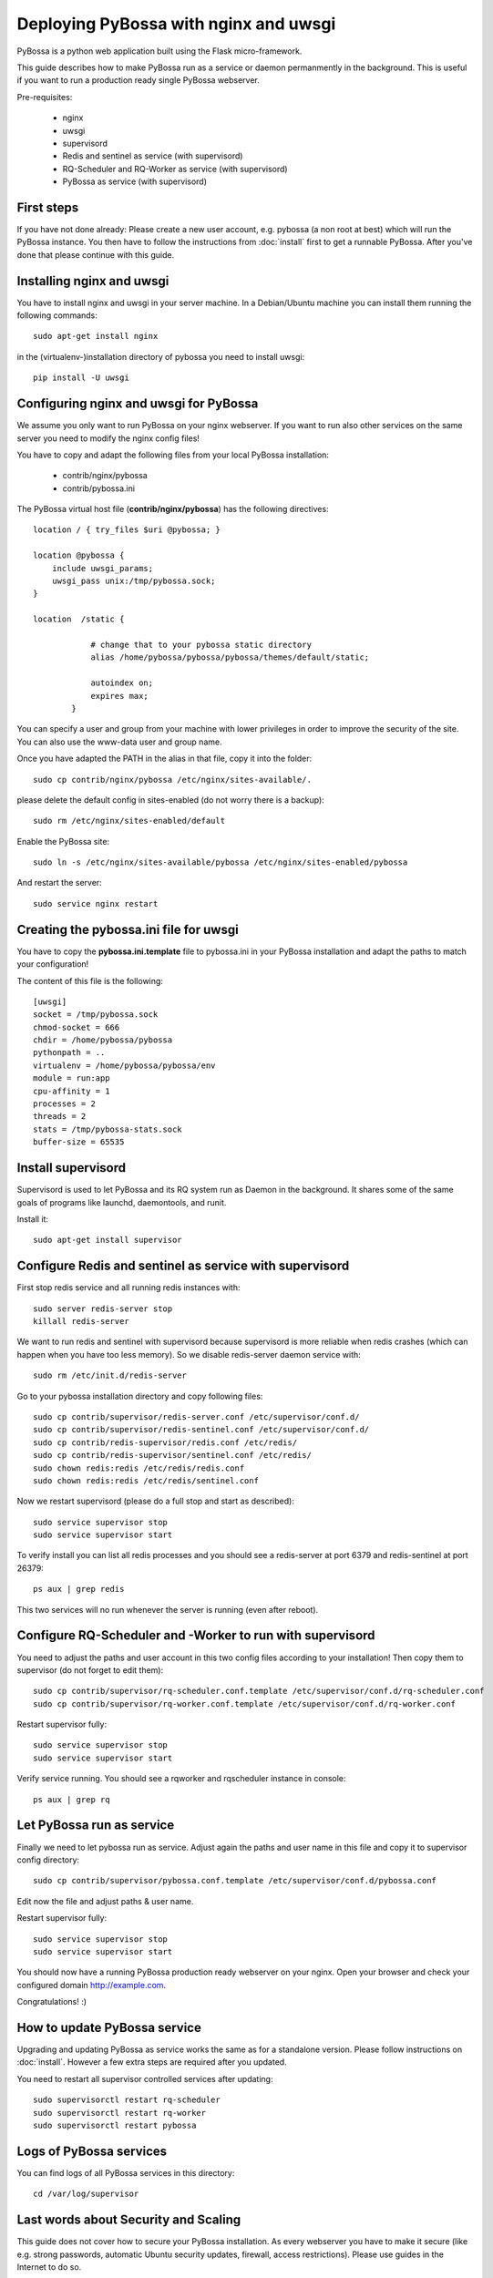 ======================================
Deploying PyBossa with nginx and uwsgi
======================================

PyBossa is a python web application built using the Flask micro-framework.

This guide describes how to make PyBossa run as a service or daemon permanmently
in the background. This is useful if you want to run a production ready single
PyBossa webserver.

Pre-requisites:

  * nginx
  * uwsgi
  * supervisord
  * Redis and sentinel as service (with supervisord)
  * RQ-Scheduler and RQ-Worker as service (with supervisord)
  * PyBossa as service (with supervisord)

First steps
-----------

If you have not done already: Please create a new user account, e.g. pybossa
(a non root at best) which will run the PyBossa instance.
You then have to follow the instructions from :doc:`install` first to get
a runnable PyBossa. After you've done that please continue with this guide.

Installing nginx and uwsgi
--------------------------

You have to install nginx and uwsgi in your server machine. In
a Debian/Ubuntu machine you can install them running the following commands::

   sudo apt-get install nginx

in the (virtualenv-)installation directory of pybossa you need to install uwsgi::

   pip install -U uwsgi

Configuring nginx and uwsgi for PyBossa
---------------------------------------

We assume you only want to run PyBossa on your nginx webserver. If you want to
run also other services on the same server you need to modify the nginx config files!

You have to copy and adapt the following files from your local PyBossa
installation:

 * contrib/nginx/pybossa
 * contrib/pybossa.ini

The PyBossa virtual host file (**contrib/nginx/pybossa**) has the
following directives::

    location / { try_files $uri @pybossa; }

    location @pybossa {
        include uwsgi_params;
        uwsgi_pass unix:/tmp/pybossa.sock;
    }

    location  /static {

                # change that to your pybossa static directory
                alias /home/pybossa/pybossa/pybossa/themes/default/static;

                autoindex on;
                expires max;
            }

.. note:

    This guide is assumming that you are going to serve the application from a home
    folder, not the standard */var/www* DocumentRoot of Apache.

You can specify a user and group from your machine with lower privileges in
order to improve the security of the site. You can also use the www-data user
and group name.

Once you have adapted the PATH in the alias in that file, copy it into the folder::

    sudo cp contrib/nginx/pybossa /etc/nginx/sites-available/.

please delete the default config in sites-enabled (do not worry there is a backup)::

    sudo rm /etc/nginx/sites-enabled/default

Enable the PyBossa site::

    sudo ln -s /etc/nginx/sites-available/pybossa /etc/nginx/sites-enabled/pybossa

And restart the server::

    sudo service nginx restart

Creating the pybossa.ini file for uwsgi
---------------------------------------

You have to copy the **pybossa.ini.template** file to
pybossa.ini in your PyBossa installation and adapt the paths to match your configuration!

The content of this file is the following::

  [uwsgi]
  socket = /tmp/pybossa.sock
  chmod-socket = 666
  chdir = /home/pybossa/pybossa
  pythonpath = ..
  virtualenv = /home/pybossa/pybossa/env
  module = run:app
  cpu-affinity = 1
  processes = 2
  threads = 2
  stats = /tmp/pybossa-stats.sock
  buffer-size = 65535

Install supervisord
-------------------

Supervisord is used to let PyBossa and its RQ system run as Daemon in the background.
It shares some of the same goals of programs like launchd, daemontools, and runit.

Install it::

  sudo apt-get install supervisor

Configure Redis and sentinel as service with supervisord
--------------------------------------------------------

First stop redis service and all running redis instances with::

  sudo server redis-server stop
  killall redis-server

We want to run redis and sentinel with supervisord because supervisord is more
reliable when redis crashes (which can happen when you have too less memory).
So we disable redis-server daemon service with::

  sudo rm /etc/init.d/redis-server

Go to your pybossa installation directory and copy following files::

  sudo cp contrib/supervisor/redis-server.conf /etc/supervisor/conf.d/
  sudo cp contrib/supervisor/redis-sentinel.conf /etc/supervisor/conf.d/
  sudo cp contrib/redis-supervisor/redis.conf /etc/redis/
  sudo cp contrib/redis-supervisor/sentinel.conf /etc/redis/
  sudo chown redis:redis /etc/redis/redis.conf
  sudo chown redis:redis /etc/redis/sentinel.conf

Now we restart supervisord (please do a full stop and start as described)::

  sudo service supervisor stop
  sudo service supervisor start

To verify install you can list all redis processes and you should see a
redis-server at port 6379 and redis-sentinel at port 26379::

  ps aux | grep redis

This two services will no run whenever the server is running (even after reboot).

Configure RQ-Scheduler and -Worker to run with supervisord
----------------------------------------------------------

You need to adjust the paths and user account in this two config files
according to your installation!
Then copy them to supervisor (do not forget to edit them)::

  sudo cp contrib/supervisor/rq-scheduler.conf.template /etc/supervisor/conf.d/rq-scheduler.conf
  sudo cp contrib/supervisor/rq-worker.conf.template /etc/supervisor/conf.d/rq-worker.conf

Restart supervisor fully::

  sudo service supervisor stop
  sudo service supervisor start

Verify service running. You should see a rqworker and rqscheduler instance in
console::

  ps aux | grep rq

Let PyBossa run as service
--------------------------

Finally we need to let pybossa run as service. Adjust again the paths and
user name in this file and copy it to supervisor config directory::

  sudo cp contrib/supervisor/pybossa.conf.template /etc/supervisor/conf.d/pybossa.conf

Edit now the file and adjust paths & user name.

Restart supervisor fully::

  sudo service supervisor stop
  sudo service supervisor start

You should now have a running PyBossa production ready webserver on your nginx.
Open your browser and check your configured domain http://example.com.

Congratulations! :)


How to update PyBossa service
-----------------------------

Upgrading and updating PyBossa as service works the same as for a standalone
version. Please follow instructions on :doc:`install`.
However a few extra steps are required after you updated.

You need to restart all supervisor controlled services after updating::

  sudo supervisorctl restart rq-scheduler
  sudo supervisorctl restart rq-worker
  sudo supervisorctl restart pybossa

Logs of PyBossa services
------------------------

You can find logs of all PyBossa services in this directory::

  cd /var/log/supervisor


Last words about Security and Scaling
--------------------------------------

This guide does not cover how to secure your PyBossa installation.
As every webserver you have to make it secure
(like e.g. strong passwords, automatic Ubuntu security updates, firewall,
access restrictions).
Please use guides in the Internet to do so.

PyBossa can also be scaled horizontally to run with failovers and zero downtime
over many redis, db and webservers with loadbalancers in between.

If you need a secure and/or scalable PyBossa installation please contact us.
We will be glad to help you and we can even do all the hosting, customization,
administration and installation for you when you want for a small fee.

Contact address:

info@pybossa.com
